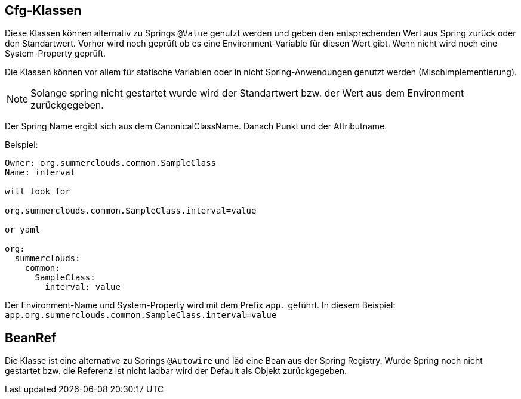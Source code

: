 //@manual

== Cfg-Klassen

Diese Klassen können alternativ zu Springs `@Value` genutzt werden
und geben den entsprechenden Wert aus Spring zurück oder den
Standartwert. Vorher wird noch geprüft ob es eine Environment-Variable
für diesen Wert gibt. Wenn nicht wird noch eine System-Property 
geprüft.

Die Klassen können vor allem für statische Variablen oder in nicht
Spring-Anwendungen genutzt werden (Mischimplementierung).

NOTE: Solange spring nicht gestartet wurde wird der Standartwert
bzw. der Wert aus dem Environment zurückgegeben.

Der Spring Name ergibt sich aus dem CanonicalClassName.
Danach Punkt und der Attributname.

Beispiel:

----

Owner: org.summerclouds.common.SampleClass
Name: interval

will look for 

org.summerclouds.common.SampleClass.interval=value

or yaml

org:
  summerclouds:
    common:
      SampleClass:
        interval: value

----

Der Environment-Name und System-Property wird mit dem Prefix `app.` 
geführt. In diesem Beispiel: `app.org.summerclouds.common.SampleClass.interval=value`

== BeanRef

Die Klasse ist eine alternative zu Springs `@Autowire` und läd eine
Bean aus der Spring Registry. Wurde Spring noch nicht gestartet bzw.
die Referenz ist nicht ladbar wird der Default als Objekt 
zurückgegeben.


